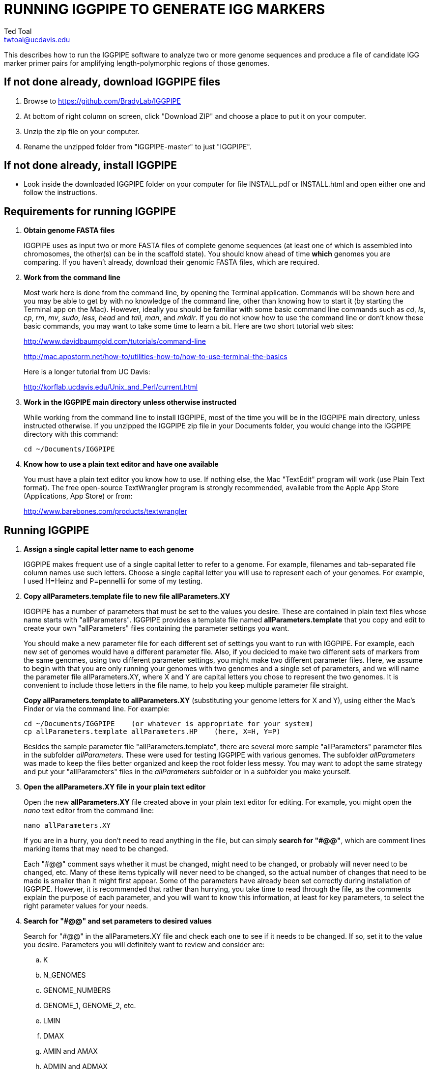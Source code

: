 RUNNING IGGPIPE TO GENERATE IGG MARKERS
=======================================
Ted Toal <twtoal@ucdavis.edu>

This describes how to run the IGGPIPE software to analyze two or more genome
sequences and produce a file of candidate IGG marker primer pairs for amplifying
length-polymorphic regions of those genomes.

*If not done already, download IGGPIPE files*
---------------------------------------------
. Browse to https://github.com/BradyLab/IGGPIPE
. At bottom of right column on screen, click "Download ZIP" and choose a place to
put it on your computer.
. Unzip the zip file on your computer.
. Rename the unzipped folder from "IGGPIPE-master" to just "IGGPIPE".

*If not done already, install IGGPIPE*
--------------------------------------
* Look inside the downloaded IGGPIPE folder on your computer for file INSTALL.pdf
or INSTALL.html and open either one and follow the instructions.

*Requirements for running IGGPIPE*
----------------------------------
. *Obtain genome FASTA files*
+
--
IGGPIPE uses as input two or more FASTA files of complete genome sequences (at
least one of which is assembled into chromosomes, the other(s) can be in the
scaffold state). You should know ahead of time **which** genomes you are
comparing.  If you haven't already, download their genomic FASTA files, which
are required.
--

. *Work from the command line*
+
--
Most work here is done from the command line, by opening the Terminal application.
Commands will be shown here and you may be able to get by with no knowledge of the
command line, other than knowing how to start it (by starting the Terminal app
on the Mac). However, ideally you should be familiar with some basic command
line commands such as 'cd', 'ls', 'cp', 'rm', 'mv', 'sudo', 'less',
'head' and 'tail', 'man', and 'mkdir'. If you do not know how to use the command
line or don't know these basic commands, you may want to take some time to learn
a bit. Here are two short tutorial web sites:

http://www.davidbaumgold.com/tutorials/command-line

http://mac.appstorm.net/how-to/utilities-how-to/how-to-use-terminal-the-basics

Here is a longer tutorial from UC Davis:

http://korflab.ucdavis.edu/Unix_and_Perl/current.html
--

. *Work in the IGGPIPE main directory unless otherwise instructed*
+
--
While working from the command line to install IGGPIPE, most of the time you will
be in the IGGPIPE main directory, unless instructed otherwise. If you unzipped
the IGGPIPE zip file in your Documents folder, you would change into the IGGPIPE
directory with this command:

  cd ~/Documents/IGGPIPE
--

. *Know how to use a plain text editor and have one available*
+
--
You must have a plain text editor you know how to use.  If nothing else, the Mac
"TextEdit" program will work (use Plain Text format).  The free open-source
TextWrangler program is strongly recommended, available from the Apple App
Store (Applications, App Store) or from:

http://www.barebones.com/products/textwrangler
--

*Running IGGPIPE*
-----------------
. *Assign a single capital letter name to each genome*
+
--
IGGPIPE makes frequent use of a single capital letter to refer to a genome. For
example, filenames and tab-separated file column names use such letters. Choose
a single capital letter you will use to represent each of your genomes. For
example, I used H=Heinz and P=pennellii for some of my testing.
--

. *Copy allParameters.template file to new file allParameters.XY*
+
--
IGGPIPE has a number of parameters that must be set to the values you desire. These
are contained in plain text files whose name starts with "allParameters". IGGPIPE
provides a template file named *allParameters.template* that you copy and edit to
create your own "allParameters" files containing the parameter settings you want.

You should make a new parameter file for each different set of settings you
want to run with IGGPIPE. For example, each new set of genomes would have a different
parameter file. Also, if you decided to make two different sets of markers from the
same genomes, using two different parameter settings, you might make two different
parameter files. Here, we assume to begin with that you are only running your genomes
with two genomes and a single set of parameters, and we will name the parameter file
allParameters.XY, where X and Y are capital letters you chose to represent the two
genomes. It is convenient to include those letters in the file name, to help you
keep multiple parameter file straight.

*Copy allParameters.template to allParameters.XY* (substituting your genome letters
for X and Y), using either the Mac's Finder or via the command line. For example:

  cd ~/Documents/IGGPIPE    (or whatever is appropriate for your system)
  cp allParameters.template allParameters.HP    (here, X=H, Y=P)

Besides the sample parameter file "allParameters.template", there are several more
sample "allParameters" parameter files in the subfolder 'allParameters'.  These
were used for testing IGGPIPE with various genomes.  The subfolder 'allParameters'
was made to keep the files better organized and keep the root folder less messy.
You may want to adopt the same strategy and put your "allParameters" files in the
'allParameters' subfolder or in a subfolder you make yourself.
--

. *Open the allParameters.XY file in your plain text editor*
+
--
Open the new *allParameters.XY* file created above in your plain text editor
for editing. For example, you might open the 'nano' text editor from the command
line:

  nano allParameters.XY

If you are in a hurry, you don't need to read anything in the file, but
can simply *search for "#@@"*, which are comment lines
marking items that may need to be changed.

Each "#@@" comment says whether it must be changed, might need to
be changed, or probably will never need to be changed, etc. Many of these items
typically will never need to be changed, so the actual number of changes that need
to be made is smaller than it might first appear. Some of the parameters have
already been set correctly during installation of IGGPIPE.  However, it is
recommended that rather than hurrying, you take time to read through
the file, as the comments explain the purpose of each parameter, and you will
want to know this information, at least for key parameters, to select the right
parameter values for your needs.
--

. *Search for "#@@" and set parameters to desired values*
+
--
Search for "#@@" in the allParameters.XY file and check each one to see if it
needs to be changed. If so, set it to the value you desire. Parameters you will
definitely want to review and consider are:

.. K
.. N_GENOMES
.. GENOME_NUMBERS
.. GENOME_1, GENOME_2, etc.
.. LMIN
.. DMAX
.. AMIN and AMAX
.. ADMIN and ADMAX
.. NDAMIN
.. OVERLAP_REMOVAL
.. EPCR_MAX_DEV
.. EPCR_MAX_MISMATCH and EPCR_MAX_GAPS

After finishing changes, save the modified allParameters.XY file.
--

. *Check Primer3 settings in primer3settings.txt if desired*
+
--
The file *primer3settings.txt* contains parameter settings for Primer3, which
is used to generate the actual primers. It is possible that you might want to
use different Primer3 settings from the defaults listed in this file. If so,
edit the file and make the desired changes. For example, you might change the
parameters that determine the acceptable 'range of primer Tm values'. If you
have several different setting values you use, you will probably want to keep
a directory of different primer3settings.txt files and copy the needed one
to "primer3settings.txt" prior to each run of IGGPIPE. When testing IGGPIPE
using the allParameters.test file that was created during installation, always
copy primer3settings.default.txt to primer3settings.txt first.

The Primer3 user manual (http://primer3.sourceforge.net/primer3_manual.htm)
describes all the Primer3 settings file parameters.
--

. *Understand use of 'make' and "Makefile" for running IGGPIPE*
+
--
The IGGPIPE software consists of multiple software applications that progressively
analyze the genome sequence data and eventually produce candidate IGG marker
primers. The task of running all this software has been automated using a
"Makefile", which is a file with that name containing commands formatted correctly
for reading the allParameters.XY parameter file and running the software applications.
The Makefile is applied by using the application named 'make', which was installed
when IGGPIPE was installed, if it didn't already exist.

A big advantage of using "Makefile" and 'make' is that if something goes wrong
(and by Murphy's law, it probably will), the portion of the work successfully
completed is not lost, and does not need to be repeated. This is important because
it can take quite a long time to run genomes all the way through the IGGPIPE
software. Depending on your computer speed and memory, it can take hours or even
days. If an error occurs, 'make' will stop, and an error message should be visible
on the terminal. After fixing the error, all you have to do resume the pipeline
commands from the last successful step is re-enter the same 'make' command.
'make' knows which step to start at because it knows all the files to be produced
by the pipeline, as they are specified in allParameters.XY, and it checks to see
if the files exist, and starts at the pipeline step whose output file does not
exist. Manually deleting a file will also cause 'make' to run the pipeline
starting at the step needed to make that file.

You must finish editing the allParameters.XY file before trying to run the pipeline
using 'make'. If that file is ready to go, you can start running IGGPIPE using the
command 'make' from the command line, with additional command arguments. The first
argument that is required is of the form "PARAMS=<allParameters filename>". For
example, if your allParameters file is named "allParameters.XY", then the 'make'
command starts out as 'make PARAMS=allParameters.XY'.

The remaining command arguments for the 'make' command tell which part of the
pipeline to run. If no additional argument is given or if the argument is 'ALL',
the entire pipeline is run (or as
much of it as is needed to resume where a previous error had halted). However,
since the choice of some of the parameters, especially the value of K, can have
a strong influence on the number of markers found, it is best to run IGGPIPE a
few steps at a time and check the output after those steps before proceeding
further. The following sections will guide you in this.

Use this command to get a listing of complete usage information for running
'make':

  make usage

That command will use the 'less' command to display file 'help.txt'. Press the
space bar to move through the text, or press 'q' to exit from the help text.

If at any point you want to remove ALL files already generated and start anew,
you can do that with this command:

  make PARAMS=allParameters.XY CLEAN=1 ALL    (replacing with your allParameters name)

Running IGGPIPE with a 'make' command will usually produce a lot of output on
the terminal, and some of this output may be important to examine, especially
if an error occurs. Since the output might scroll off the screen and be
unavailable, it is a good idea to save it, and this can be done by using
the 'tee' command along with the 'make' command. The 'tee' command can write
everything that is displayed on the terminal to a file also. You might want to
make a folder to contain these "log" files:

  mkdir logFiles

To use 'tee', choose a log file name, let's say 'make_kmerIsect_HP14.txt',
and then add at the end of your 'make' command line the extra
commands '| tee logFiles/make_kmerIsect_HP14.txt', as in this example:

  make PARAMS=allParameters.XY kmerIsect | tee logFiles/make_kmerIsect_HP14.txt

Then, after 'make' finishes, you can examine that log file at any time to see
what the pipeline output was, for example:

  less logFiles/make_kmerIsect_HP14.txt

You should use the 'tee' command each time you
run the pipeline unless you are sure you won't want to reexamine the output
later. We will not show the 'tee' command in the instructions below, however.
It is up to you to decide whether to use it.

We have run IGGPIPE on several different genomes to try to anticipate unusual
problems and handle them without error, but there are probably many situations
that we haven't yet encountered. If you email us with information about errors
and their resolution if you were able to resolve them, we'll try to make
improvements to IGGPIPE in error handling and in its input data format
flexibility to help future users that encounter the error.
--

. *Run IGGPIPE with the command "make PARAMS=allParameters.XY kmerIsect"*
+
--
The first several steps in the pipeline extract unique k-mers from the FASTA
files of the genomes, and intersect these to produce a list of common unique
k-mers. To run these steps, use this command:

  cd ~/Documents/IGGPIPE    (or whatever is appropriate for your system)
  make PARAMS=allParameters.XY kmerIsect    (replacing with your allParameters name)

or, better yet, log to a file also:

  make PARAMS=allParameters.XY kmerIsect | tee logFiles/make_kmerIsect_HP14.txt

If it completes successfully, the end of the command output will show the message:

  kmerIsect files are up to date.

If it says something else, indicating an error occurred, examine the output
carefully and try to diagnose and fix the error, then enter the above 'make'
command again to retry the failed step.

Assuming the first steps completed successfully, count the number of k-mers in
the common unique k-mer file, which is located in the 'Kmers' subfolder of the
output folder you specified in your allParameters file for parameter DIR_IGGPIPE_OUT.
The name of the file is 'isect.kmers' and it is a text file containing one k-mer
per line and nothing else. You can look at it with the 'less' command
if you want to. To count the number of k-mers in it, use the 'wc -l'
command, which counts lines in a file, like this (replacing 'outFolderForMyProject'
with your output folder name):

     wc -l outFolderForMyProject/Kmers/isect.kmers

If it shows that you have, say, several million or more, that is good. A few
million or less might be too few to generate enough markers. Tens of millions
might be too many and cause subsequent pipeline steps to take a very long time.
The number of k-mers is influenced by both the value of K in the parameter file
and by how different the genomes are. Very similar genomes might never have
several millions of k-mers. The number of common unique k-mers increases as K
is increased, up to a point, then starts to decrease. For similar genomes, you
might need to edit the parameter file and decrease K by 1. With the tomato/pennellii
genomes, K=14 was a
good number. With Arabidopsis thaliana Col-0 and Ler-0 accessions, which were
much more similar to one another than tomato/pennellii, a value of K=13 worked
better. For very large genomes, you might need to increase K by 1. Since the
number of k-mers goes up dramatically with increasing K, you probably will never
raise K above 15, perhaps 16. The default setting in the parameter file for the
output directory parameter DIR_IGGPIPE_OUT is to include the value of K in the
directory name. This means you can run IGGPIPE with one value of K, then change
it and run it again and the output will go into a new directory.

If you feel you have too few or too many k-mers, then you should increase or
decrease K by 1 and try again. Try both an increase and a decrease in K to see
how the number of k-mers is affected. Set the parameter file to the value of K
that seems best to you for proceeding with additional pipeline steps.
--

. *Run IGGPIPE with the command "make PARAMS=allParameters.XY findLCRs"*
+
--
The next few steps of the pipeline analyze the common unique k-mers to find
locally conserved regions (LCRs). To run these steps, use this command:

  make PARAMS=allParameters.XY findLCRs    (replacing with your allParameters name)

If it completes successfully, the end of the command output will show the message:

  findLCRs files are up to date.

If it says something else, indicating an error occurred, examine the output
carefully and try to diagnose and fix the error, then enter the above 'make'
command again to retry the failed step.

Assuming the steps completed successfully, count the number of LCRs in the LCRs
output file, which is located in the main output directory (set with the DIR_IGGPIPE_OUT
parameter). Its name starts with 'LCRs_', and with many command line interfaces
you don't need to enter the full name in a command, but can instead enter 'LCRs_*'.
The LCRs file has one LCR per line. You can look at the first few lines with the
'head' command or load the file into Excel or a text editor to examine it, if you
want. The command line to count the LCRs would look like this:

     wc -l outFolderForMyProject/LCRs*

If you had too few common k-mers you might also have too few LCRs.  A million or
more LCRs would be nice. The fewer you have, the fewer markers you are likely to
get.  If there seem to be too few, check the pipeline output.  It will show the
number of common unique k-mers it processes (it processes them in batches), and
the number remaining after it enforces DMIN, LMIN, and KMIN on the reference
genome. If these numbers fall dramatically towards 0, it indicates that either
there are no good LCRs between the two genomes, or the parameters DMIN, LMIN, and/or
KMIN might be too strict. However, expect a pretty big drop with the LMIN step,
because typically a large fraction of the common unique k-mers are too close
together, with too much separation from the next k-mer, to form a useful LCR.

If you feel you have too few LCRs, then you should try editing the parameter file
and changing the DMIN, LMIN,
and/or KMIN parameters and try again. The default value for the LCRs_ filename,
set by the parameters SFX_LCR_FILE and PATH_LCR_FILE, includes the values of
DMIN, LMIN, and KMIN in the filename, so if you change the values, you can
simply re-run the pipeline with the same 'make' command, and it will generate a
new LCRs_ file with a different name, without repeating preceding pipeline steps
that do not need to be repeated.

Set the parameter file to the values for DMIN, LMIN, and KMIN that seem best to
you and re-run this pipeline step before proceeding with additional pipeline
steps.

The columns in the LCRs* file are described in Table 4.
--

. *Run IGGPIPE with the command "make PARAMS=allParameters.XY findIndelGroups"*
+
--
The next step of the pipeline analyzes the LCRs to find Indel Groups that satisfy
the parameters AMIN, AMAX, ADMIN, ADMAX, NDAMIN, and MINFLANK. To run this step,
use this command:

  make PARAMS=allParameters.XY findIndelGroups    (replacing with your allParameters name)

If it completes successfully, the end of the command output will show the message:

  findIndelGroups files are up to date.

If it says something else, indicating an error occurred, then as usual, examine
the output carefully and try to diagnose and fix the error, then enter the
above 'make' command again to retry the failed step.

Assuming the step completed successfully, count the number of Indel Groups in the
two output files. One output file includes all Indel Groups found, even when they
overlap one another. The other output file includes only non-overlapping Indel
Groups, which were determined based on the setting of the parameter OVERLAP_REMOVAL.
The output files are located in the main output directory and their names start
with 'IndelGroups' followed by 'Overlapping_' and 'Nonoverlapping_'.
You can look at the first few lines with the 'head' command or
load the files into Excel or a text editor to examine them, if you want.
The command line to count the Indel Groups in both files would look like this:

     wc -l outFolderForMyProject/IndelGroups*

The number of Indel Groups is of the same order of magnitude as the number of
markers you will obtain, so pay close attention to the count. If you had too
few LCRs you might also have too few markers. Tens of thousands of overlapping
markers and thousands of non-overlapping ones are nice numbers to have. If
there seem to be too few, you may want to experiment with different values for
the AMIN, AMAX, ADMIN, ADMAX, NDAMIN, and MINFLANK parameters. As with the LCRs,
these values are normally part of the IndelGroups output file filenames, so if
you edit the parameter file and change the values, then re-run the pipeline by
entering the same 'make' command above, new files are produced with new names.

Set the parameter file to the values for the parameters that seem best to
you and re- run this pipeline step before proceeding with remaining pipeline steps.

The columns in the IndelGroups* files are described in Table 3.
--

. *Run IGGPIPE with the command "make PARAMS=allParameters.XY findPrimers"*
+
--
The next several steps of the pipeline extract DNA sequences for each Indel Group
from all genomes using the parameter EXTENSION_LEN, then Primer3 (actually, primer3_core)
is run to design primers for each Indel Group, using the primer design parameters
in file primer3settings.txt.

To run these steps, use this command:

  make PARAMS=allParameters.XY findPrimers    (replacing with your allParameters name)

Depending on the number of Indel Groups, this can take a 'long' time. We have seen it
take two days to finish running all Indel Groups through Primer3.

If it completes successfully, the end of the command output will show the message:

  findPrimers files are up to date.

If it says something else, try to diagnose and fix the error as usual, then enter
the same 'make' command again to retry the failed step.

Assuming the steps completed successfully, count the number of IGG marker primer
pairs in the output file, which is located in the main output directory and has a
name that starts with 'NonvalidatedMarkers_'.
You can look at the first few lines with the 'head' command or
load the files into Excel or a text editor to examine them, if you want.
The command line to count the primer pairs in the file would look like this:

     wc -l outFolderForMyProject/NonvalidatedMarkers*

Each line of the file contains one pair of primers.  Each pair is a candidate
IGG marker, but they have not yet been validated using e-PCR, which will mark a
few of them as bad and remove them.

The columns in the NonvalidatedMarkers* file are described in Table 1.
--

. *Run IGGPIPE with the command "make PARAMS=allParameters.XY removeBadMarkers"*
+
--
The next several steps of the pipeline run e-PCR on each primer pair in the
NonvalidatedMarkers* file.  All markers are run through e-PCR once for each genome.
After that, an R script is run which examines the e-PCR results and removes from
the NonvalidatedMarkers* primer pairs all those pairs that failed the e-PCR test
in or more genomes, and writes new files with the validated IGG marker primer pairs.

To run these steps, use this command:

  make PARAMS=allParameters.XY removeBadMarkers    (replacing with your allParameters name)

Depending on the number of primer pairs, this can take a 'long' time. We have seen it
take two days 'per genome' to finish running all primer pairs through e-PCR.

If it completes successfully, the end of the command output will show the message:

  removeBadMarkers files are up to date.

If it says something else, try to diagnose and fix the error as usual, then enter
the same 'make' command again to retry the failed step.

Assuming the steps completed successfully, count the number of validate IGG primer
pairs in the two output files. One output file includes all validated primer pairs,
even when their amplicons overlap one another. The other output file includes only
primer pairs that produce non-overlapping amplicons, determined based on the setting
of the parameter OVERLAP_REMOVAL.
The output files are located in the main output directory and their names start
with 'Markers' followed by 'Overlapping_' and 'Nonoverlapping_'.
You can look at the first few lines with the 'head' command or
load the files into Excel or a text editor to examine them, if you want.
The command line to count the primer pairs in both files would look like this:

     wc -l outFolderForMyProject/Markers*

Each line of the file contains one pair of primers.  Each pair is an e-PCR-validated
IGG marker, essentially the final output of the pipeline.

The columns in the Markers* file are described in Table 1.
--

. *Run IGGPIPE with the command "make PARAMS=allParameters.XY ALL"*
+
--
Now you can run the rest of the pipeline to finish up.  The final step produces some
plots of marker statistics and density.  This is done with this command:

  make PARAMS=allParameters.XY plotMarkers    (replacing with your allParameters name)

However, you can also use this command, which is the command that runs the entire
pipeline, all steps from start to finish:

  make PARAMS=allParameters.XY ALL    (replacing with your allParameters name)

This same command could have been used from the very start, to simply run the
entire pipeline. It can be used 'at any time' to re-run the pipeline.  For each
step of the pipeline that was previously run successfully, it will simply output
a message saying that the files from that pipeline step are up to date.  However,
for any step that was either not run at all, or failed, it will attempt to re-run
that step and following steps that depend on it.  At the very end, when it has
successfully completed all pipeline steps, it issues this message:

  ALL files are up to date

This is the message you want to see to know that the pipeline has completed
successfully.

If you edit the parameter file and change parameters (so that the names of the
files that are produced are also changed, since the parameter values are contained
within the file names), then when you use the above 'make' command, the pipeline
re-runs starting at whatever step uses the changed parameters, so you can easily
make parameter changes and try again.

Sometimes you may want to force the pipeline to re-run starting at a certain
step. For example, maybe you want to re-run the pipeline starting at the 'findLCRs'
step. To do this, you can either delete the output files produced by that step,
or use this command to delete them:

  make PARAMS=allParameters.XY CLEAN=1 findLCRs    (replacing 'findLCRs' with whatever step you want)

After that, you can re-run the pipeline with the 'make ... ALL' command shown above
to generate the files anew.

The final step, plotMarkers, produces several output files in the main output directory.
One file is a .pdf file whose name starts with MarkerCounts_, containing plots of
counts of markers on each chromosome of each genome.  You can examine that file with
any .pdf file viewer.  The other files are .png image files whose names start with
MarkerDensity_ and end with '_X.plot.png', where X is replaced with the genome letters
you assigned for your analysis.  Each .png file has an image of the chromosomes with
lines showing the positions of each marker.  When multiple scaffolds are used, the
file limits the output to the first several scaffolds.
--

. *Comments about pipeline result files*
+
--
Here is a summary of the filenames produced by each 'make' step, in pipeline order:

[options="header"]
|===================================================
|'make' command or other command|Produces output file(s)
|a. make PARAMS=myFilename getSeqInfo|GenomeData/*.idlens
|b. make PARAMS=myFilename getContigFile|GenomeData/*.contigs
|c. make PARAMS=myFilename getKmers|Kmers/Kmers_*.kmers
|d. make PARAMS=myFilename kmerStats|Kmers/Kmers_*.stats
|e. make PARAMS=myFilename sortKmers|Kmers/Kmers_*.sorted
|f. make PARAMS=myFilename kmerIsect|Kmers/isect.kmers
|g. make PARAMS=myFilename getGenomicPos|Kmers/Kmers_*.isect
|h. make PARAMS=myFilename mergeKmers|Kmers/Kmers_*.merge
|i. make PARAMS=myFilename getCommonUniqueKmers|Kmers/common.unique.kmers
|j. make PARAMS=myFilename findLCRs|LCRs_*.tsv, BadKmers_*.tsv
|k. make PARAMS=myFilename findIndelGroups|IndelGroupsOverlapping_*.tsv, IndelGroupsNonoverlapping_*.tsv
|l. make PARAMS=myFilename getDNAseqs|DNAseqs_*.dnaseqs
|m. make PARAMS=myFilename findPrimers|NonvalidatedMarkers_*.tsv
|n. make PARAMS=myFilename ePCRtesting|MarkerErrors_*.tsv
|o. make PARAMS=myFilename removeBadMarkers|MarkersOverlapping_*.tsv, MarkersNonoverlapping_*.tsv
|p. make PARAMS=myFilename plotMarkers|MarkerCounts_*.pdf, MarkerDensity_*.png
|q. make PARAMS=myFilename IndelsSNPs|MarkersNonoverlapping_*.indels.tsv, MarkersNonoverlapping_*.snps.tsv
|r. make PARAMS=myFilename plotIndels|MarkersNonoverlapping_*.indels.pdf
|s. Rscript code/R/dotplot.R dotplot.template|LCRs_*.dotplot.png
|t. Rscript code/R/annotateFile.R annotate.template|MarkersAnnotated_*.tsv
|u. Rscript code/R/annotateFile.R annotate/HP11_isInNearColumn.markers|MarkersAnnotated_WithInNearFeatures_*.indels.tsv
|v. Rscript code/R/annotateFile.R annotate/HP11_to_gff3.markers|MarkersAnnotated_GFF3_*.gff3
|===================================================

(Note that some of the files listed above are produced by steps to be described below).

The marker file names and other file names of files in the main output directory
are very long and cumbersome, because they include parameter values in them. You
may want to copy files to a shorter name to work with them.

The meaning of 'overlapping' and 'non-overlapping' should be clear from the
explanation of the parameter OVERLAP_REMOVAL in the comments in allParameters.XY.

The various .tsv files can be loaded into Excel to examine, and they can also be
post-processed (see below) to change them into other formats.

Tables describing each column in each .tsv file type are at the end of this document.
--

*Post-processing tools*
-----------------------

. *Finding Indels and SNPs*
+
--
An R program that is NOT run as part of the pipeline when the 'make ... ALL' target
is built, but which can be run using 'make ... IndelsSNPs', is able to read a file of
LCRs, non-overlapping Indel Groups, or non-overlapping Markers, extract the DNA sequences
from the genomes in each LCR or Marker region and align them, then locate all Indels
and SNPs in the aligned sequences and write their positions to files. The program
is called alignAndGetIndelsSNPs.R. You should already have set its input file name in
your "allParameters" parameter file (PATH_INDELS_SNPS_INPUT_FILE). Run it as follows:

  make PARAMS=allParameters.XY IndelsSNPs    (replacing with your allParameters name)

This produces two files in your output folder whose names end with "indels.tsv" and
".snps.tsv", containing tables of all Indels and SNPs found in the LCR or marker
regions.  Examine them to see the data they contain.  The columns are described in
Table 5 and Table 6.
--

. *Plotting Indel information*
+
--
Another R program that is NOT run as part of the pipeline when the 'make ... ALL' target
is built, but which can be run using 'make ... plotIndels', reads the Indels file produced
by 'make ... IndelsSNPs' and plots information from it in a pdf file. The program is called
plotIndels.R. Run it as follows:

  make PARAMS=allParameters.XY plotIndels    (replacing with your allParameters name)

This produces a file in your output folder whose name ends with "indels.pdf",
containing plots of various Indel information.  Examine it to see the plots it
contains.
--

. *Dot plots*
+
--
The LCRs_*.tsv output file contains
locally conserved regions associated with common unique k-mers. It represents a
whole genome alignment between the genomes used in IGGPIPE analysis. An R program,
dotplot.R, is provided that can plot this data as a dot plot.

This program is run
by first copying the text file "dotplot.template" to a new name (e.g. dotplot.XY)
and editing it to specify the parameters of the dot plot. Comments in the file
describe each parameter.  The program is then run from
the command line with a command like this:

  cd ~/Documents/IGGPIPE    (or whatever is appropriate for your system)
  Rscript code/R/dotplot.R dotplot.XY    (or whatever name you gave the parameter file)

When it finishes running, the dot plot output file can be found in the place and under
the name specified in the parameter file. Use multiple parameter files with different
settings to explore different regions of the genomes in greater resolution (parameters
include what region of the genome is to be plotted).

The "dotplot.template" file is configured for generating a dot plot file
using the LCRs generated via the allParameters.test configuration file.

Besides the sample parameter file "dotplot.template" (which has settings for
testing the IGGPIPE installation), there are several more sample "dotplot" parameter
files in the subfolder 'dotplot', that were used for plotting data from various
genomes that IGGPIPE was tested with, although the
parameter file is straightforward and you probably don't need other examples
to work from.  You may want to put your own "dotplot"
parameter files in subfolder 'dotplot' or your own subfolder to keep them organized.
--

. *Annotating marker files with other position data and producing GFF3 and GTF files*
+
--
You may want to make your marker data more conveniently available.  For example,
you might want to convert it to GFF3 file format so you can add a "marker" track
to a genome browser.  Or, you may have other genome position data that you would
like to have associated with your marker data, such as a file giving positions
of introgressions of one genome within another (you might want a column in the
marker file showing which introgressions the marker was near). As another example,
you might want to add a column in the marker file containing the names of the
genes closest to the marker, and the distance to the genes.  All of these
situations and more can be handled by an R program, annotateMarkers.R, provided
with IGGPIPE. The program can read and write files of type .tsv (tab-separated
variable), .csv (comma-separated variable), .gff3 (general feature format), or
.gtf (gene transfer format), all common formats used to hold genome browser track
data or FASTA file annotation data.  It can add, remove, edit, and rename columns.
It can read two separate files and merge their data.  It can convert from one of
these file formats to another.

This program is run by first copying the text file "annotate.template" to a new
name (e.g. annotateIntrogressions.XY or addGeneInfo.XY or makeGFF3.XY) and then
editing it to specify the parameters for the annotation and/or file conversion.
Comments in the file describe each parameter. The program is then run from the
command line with a command like this:

  cd ~/Documents/IGGPIPE    (or whatever is appropriate for your system)
  Rscript code/R/annotate.R addGenes.XY    (or whatever name you gave the parameter file)

When it finishes running, the output files can be found in the place(s) and under
the name(s) specified in the parameter file.

Besides the sample parameter file "annotate.template" (which has settings for
testing the IGGPIPE installation), there are several more sample "annotate"
parameter files in
the subfolder 'annotate', with file names hinting at what they do, and comments at
the start of each file describing what it does.  It may be easier to copy one of
these and modify it for your needs.  You may want to put your own "annotate"
parameter files in subfolder 'annotate' or your own subfolder to keep them organized.

So, the idea is to use multiple parameter files with different settings to do
different types of annotation and file conversion.

Some of the sample parameter files generate .gff3 files that can be added as a
track to a genome browser, to display markers in the browser.  Instructions for
adding the track are given in comments at the start of the parameter file.  Two
marker files, one for Arabidopsis thaliana Col-0 vs. Ler-0 accessions, and the
other for Solanum lycopersicum vs. Solanum pennellii genomes, were created to
test IGGPIPE, and the marker files were converted to .gff3 files suitable for
making a browser track.  These files can be found in subfolders of the
'annotate' folder.

File formats can be finicky, especially .gff3 files.  An incorrectly formatted
file will cause problems with annotateFile.R.  When you have problems, if you
can submit an issue to the GitHub repository named "BradyLab/IGGPIPE", and attach
or insert a copy of your parameter file, that would be helpful.  A copy of the
input data files would probably also be needed to debug problems, but GitHub
does not allow files to be attached.  You can email them to us, or find some
other way to send them.
--

*For problems and help:*
~~~~~~~~~~~~~~~~~~~~~~~~
* Post an issue on GitHub under BradyLab/IGGPIPE repository
* Contact: Ted Toal, twtoal@ucdavis.edu
 
*Tables*
--------

.Columns in MarkersOverlapping_, MarkersNonoverlapping_, NonvalidatedMarkers_, MarkerErrors_ files; X,Y=chosen genome letters
[cols="^1,9",options="header"]
|===================================================
|Column|Description
|NDA|Number of distinct amplicon sizes, in range NDAMIN..N_GENOMES
|Xid|Genome X sequence ID
|Xpct|Genome X percent of sequence ID length at which marker is located
|XampLen|Genome X amplicon length
|Yid|Genome Y sequence ID
|Ypct|Genome Y percent of sequence ID length at which marker is located
|YampLen|Genome Y amplicon length
|YXdif|Difference in length between genomes X and Y amplicons, negative if genome X longer than genome Y
|YXphase|Phase of amplicons between genomes X and Y, "+" if both amplicons run in same direction, "-"
if opposite directions
|prmSeqL|Left side or upstream primer sequence
|prmSeqR|Right side or downstream primer sequence
|prmTmL|Left side primer Tm
|prmTmR|Right side primer Tm
|prmLenL|Left side primer length
|prmLenR|Right side primer length
|XampPos1|Genome X amplicon starting (upstream) position
|XampPos2|Genome X amplicon ending (downstream) position, XampPos2 always > XampPos1
|YampPos1|Genome Y amplicon starting (upstream) position
|YampPos2|Genome Y amplicon ending (downstream) position, YampPos2 > YampPos1 if YXphase is "+", < if "-"
|kmer1|Common unique k-mer for left side primer region, canonical (exically smaller of k-mer and its reverse complement)
|kmer1strands|N_GENOMES "+" and "-" characters for genomes 1..N_GENOMES. A "+" means k-mer 1 lies
on the "+" strand in that genome, "-" means "-" strand.
|kmer1offset|Offset in bp of outside (away from amplicon) edge of k-mer 1 from that end of the amplicon.
A value of 0 means the amplicon and k-mer ends correspond, >0 means k-mer starts inside the amplicon,
<0 means k-mers starts outside it.
|kmer2|Common unique k-mer for right side primer region, canonical (exically smaller of k-mer and its reverse complement)
|kmer2strands|Like kmer1strands, for k-mer 2.
|kmer2offset|Like kmer1offset, for k-mer 2.
|Xseq1|Genome X DNA sequence around left side primer region
|Xseq2|Genome X DNA sequence around right side primer region
|Yseq1|Genome Y DNA sequence around left side primer region
|Yseq2|Genome Y DNA sequence around right side primer region
|===================================================

.Column reasonDiscarded in MarkerErrors_ files (see Table 1 for other columns)
[cols="^1,5",options="header"]
|===================================================
|reasonDiscarded|Description
|found multiple|ePCR found multiple amplicons (expected reason)
|not found|ePCR didn't find amplicon (should never happen)
|wrong seq id|ePCR sequence ID output is wrong (should never happen)
|wrong pos|ePCR left and right position output is wrong (should never happen)
|wrong posL|ePCR left position output is wrong (should never happen)
|wrong posR|ePCR right position output is wrong (should never happen)
|===================================================

.Columns in IndelGroupsOverlapping_ and IndelGroupsNonoverlapping_ files; X,Y=chosen genome letters
[cols="^1,9",options="header"]
|===================================================
|Column|Description
|kmer1|Common unique k-mer for left side primer region, canonical (lexically smaller of k-mer and its reverse complement)
|kmer2|Common unique k-mer for right side primer region, canonical (exically smaller of k-mer and its reverse complement)
|NDA|Number of distinct amplicon sizes, in range NDAMIN..N_GENOMES
|Xid|Genome X sequence ID
|Xpos1|Genome X position of upstream end of k-mer 1 on "+" strand
|Xpos2|Genome X position of upstream end of k-mer 2 on "+" strand, Xpos1 < Xpos2 always
|Xs1|Genome X k-mer 1 strand, "+" or "-"
|Xs2|Genome X k-mer 2 strand, "+" or "-"
|Xctg1|Genome X contig number within sequence Xid of contig containing k-mer 1
|Xctg2|Likewise for k-mer 2, Xctg1 = Xctg2 always
|XkkLen|Genome X distance from 5' end of k-mer 1 on "+" strand to 5' end of k-mer 1 on "+" strand
|Xpct|Genome X percent of sequence ID length at which marker is located
|Yid|Genome Y sequence ID
|Ypos1|Genome Y position of upstream end of k-mer 1 on "+" strand
|Ypos2|Genome Y position of upstream end of k-mer 2 on "+" strand, Ypos1 < Ypos2
if amplicon in X and Y genomes run in the same direction, > if opposite directions
|Ys1|Genome Y k-mer 1 strand, "+" or "-"
|Ys2|Genome Y k-mer 2 strand, "+" or "-"
|Yctg1|Genome Y contig number within sequence Yid of contig containing k-mer 1
|Yctg2|Likewise for k-mer 2, Yctg1 = Yctg2 always
|YkkLen|Genome Y distance from 5' end of k-mer 1 on "+" strand to 5' end of k-mer 1 on "+" strand
|Ypct|Genome Y percent of sequence ID length at which marker is located
|===================================================

.Columns in LCRs_ and BadKmers_ files; X,Y=chosen genome letters
[cols="^1,9",options="header"]
|===================================================
|Column|Description
|(none, row name)|Common unique k-mer, canonical representation (the lexically smaller of k-mer and its reverse complement)
|X.seqID|Genome X sequence ID
|X.pos|Genome X position of upstream end of k-mer on "+" strand relative to start of X.seqID
|X.strand|Genome X k-mer strand, "+" or "-"
|X.contig|Genome X contig number within sequence X.seqID sequence of contig containing the k-mer
|X.contigPos|Genome X position of upstream end of k-mer on "+" strand relative to start of X.contig
|Y.seqID|Genome Y sequence ID
|Y.pos|Genome Y position of upstream end of k-mer on "+" strand relative to start of Y.seqID
|Y.strand|Genome Y k-mer strand, "+" or "-"
|Y.contig|Genome Y contig number within sequence X.seqID sequence of contig containing the k-mer
|Y.contigPos|Genome Y position of upstream end of k-mer on "+" strand relative to start of Y.contig
|LCR|Integer LCR number to which this k-mer is assigned, each LCR has a unique LCR number assigned to it
|===================================================

.Columns in *.indels.tsv files; X,Y=chosen genome letters
[cols="^1,9",options="header"]
|===================================================
|Column|Description
|ID|Unique ID tying row back to originating input file row. LCR input files: LCRnumber.
IndelGroup and Markers files: refID_refPos1_refPos2.
|phases|Phase of each genome incl. ref. genome, relative to ref. genome, string of +/- chars,
+ : same direction, - : opposite direction.",
|idx|Starts at 1 and counts each Indel within an ID. For given ID (input row), number of Indels
in that region is max idx value. If more than two genomes, entire region where alignment has a
gap in one or more genomes is counted as one Indel even if multiple gap regions occur in different
genomes.  
|Xdel,Ydel|Total number of deleted bps within the Indel in genomes X,Y. With 2 genomes, del = 0
in genome with insertion (no gaps), del > 0 in genome with deletion (gaps). With >2 genomes, del
can be non-zero for all genomes. A genome has only insertions in the Indel if del is 0, and it has
only deletions if end-start-1 = 0, and otherwise it has a mixture of at least one insertion and
one deletion within the Indel interval.
|Xid,Yid|Sequence ID of the Indel in genomes X,Y.
|Xstart,Xend,Ystart,Yend|Overall Indel starting and ending position in genomes X,Y.
start/end are positions of bps just BEFORE first and AFTER last Indel gap in any genome,
so they refer to the same two bps in all genomes. Always start < end. If '-' phase,
start is bp just AFTER, end is bp just BEFORE, opposite of '+'. Length of the Indel region
in each genome is end-start-1.
|===================================================

.Columns in *.snps.tsv files; X,Y=chosen genome letters
[cols="^1,9",options="header"]
|===================================================
|Column|Description
|ID|Unique ID tying row back to originating input file row. LCR input files: LCRnumber.
IndelGroup and Markers files: refID_refPos1_refPos2.
|phases|Phase of each genome incl. ref. genome, relative to ref. genome, string of +/- chars,
+ : same direction, - : opposite direction.",
|idx|Starts at 1 and counts each SNP within an ID. For given ID (input row), number of SNPs
in that region is max idx value.
|Xid,Yid|Sequence ID of the SNP in genomes X,Y.
|Xpos,Ypos|SNP position in genomes X,Y.
|Xval,Yval|SNP value in genomes X,Y.
|===================================================
